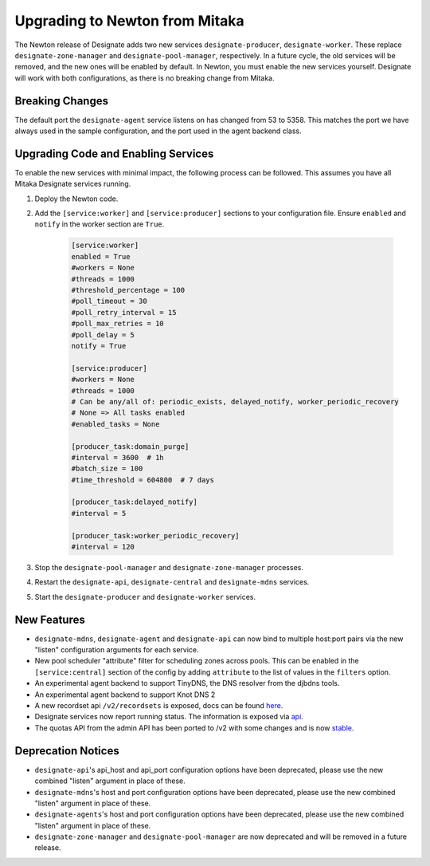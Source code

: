 ..
    Copyright 2017 Rackspace, Inc.

    Licensed under the Apache License, Version 2.0 (the "License"); you may
    not use this file except in compliance with the License. You may obtain
    a copy of the License at

        http://www.apache.org/licenses/LICENSE-2.0

    Unless required by applicable law or agreed to in writing, software
    distributed under the License is distributed on an "AS IS" BASIS, WITHOUT
    WARRANTIES OR CONDITIONS OF ANY KIND, either express or implied. See the
    License for the specific language governing permissions and limitations
    under the License.

===============================
Upgrading to Newton from Mitaka
===============================

The Newton release of Designate adds two new services ``designate-producer``,
``designate-worker``. These replace ``designate-zone-manager`` and
``designate-pool-manager``, respectively. In a future cycle, the old services
will be removed, and the new ones will be enabled by default. In Newton,
you must enable the new services yourself. Designate will work with both
configurations, as there is no breaking change from Mitaka.

Breaking Changes
----------------

The default port the ``designate-agent`` service listens on has changed from 53 to 5358.
This matches the port we have always used in the sample configuration, and the port used
in the agent backend class.

Upgrading Code and Enabling Services
------------------------------------

To enable the new services with minimal impact, the following process can
be followed. This assumes you have all Mitaka Designate services running.

1. Deploy the Newton code.
2. Add the ``[service:worker]`` and ``[service:producer]`` sections to your
   configuration file. Ensure ``enabled`` and ``notify`` in the worker section
   are ``True``.

    .. code-block:: ini

        [service:worker]
        enabled = True
        #workers = None
        #threads = 1000
        #threshold_percentage = 100
        #poll_timeout = 30
        #poll_retry_interval = 15
        #poll_max_retries = 10
        #poll_delay = 5
        notify = True

        [service:producer]
        #workers = None
        #threads = 1000
        # Can be any/all of: periodic_exists, delayed_notify, worker_periodic_recovery
        # None => All tasks enabled
        #enabled_tasks = None

        [producer_task:domain_purge]
        #interval = 3600  # 1h
        #batch_size = 100
        #time_threshold = 604800  # 7 days

        [producer_task:delayed_notify]
        #interval = 5

        [producer_task:worker_periodic_recovery]
        #interval = 120

3. Stop the ``designate-pool-manager`` and ``designate-zone-manager`` processes.
4. Restart the ``designate-api``, ``designate-central`` and ``designate-mdns`` services.
5. Start the ``designate-producer`` and ``designate-worker`` services.


New Features
------------

- ``designate-mdns``, ``designate-agent`` and ``designate-api`` can now bind to
  multiple host:port pairs via the new "listen" configuration arguments for
  each service.
- New pool scheduler  "attribute" filter for scheduling zones across pools.
  This can be enabled in the ``[service:central]`` section of the config by adding
  ``attribute`` to the list of values in the ``filters`` option.
- An experimental agent backend to support TinyDNS, the DNS resolver from the
  djbdns tools.
- An experimental agent backend to support Knot DNS 2
- A new recordset api ``/v2/recordsets`` is exposed, docs can be found
  `here <https://developer.openstack.org/api-ref/dns/#list-all-recordsets-owned-by-project>`_.
- Designate services now report running status. The information is exposed via
  `api <https://developer.openstack.org/api-ref/dns/#service-statuses>`_.
- The quotas API from the admin API has been ported to /v2 with some changes
  and is now `stable <https://developer.openstack.org/api-ref/dns/#quotas>`_.

Deprecation Notices
-------------------

- ``designate-api``'s api_host and api_port configuration options have been
  deprecated, please use the new combined "listen" argument in place of these.
- ``designate-mdns``'s host and port configuration options have been deprecated,
  please use the new combined "listen" argument in place of these.
- ``designate-agents``'s host and port configuration options have been
  deprecated, please use the new combined "listen" argument in place of these.
- ``designate-zone-manager`` and ``designate-pool-manager`` are now deprecated
  and will be removed in a future release.

